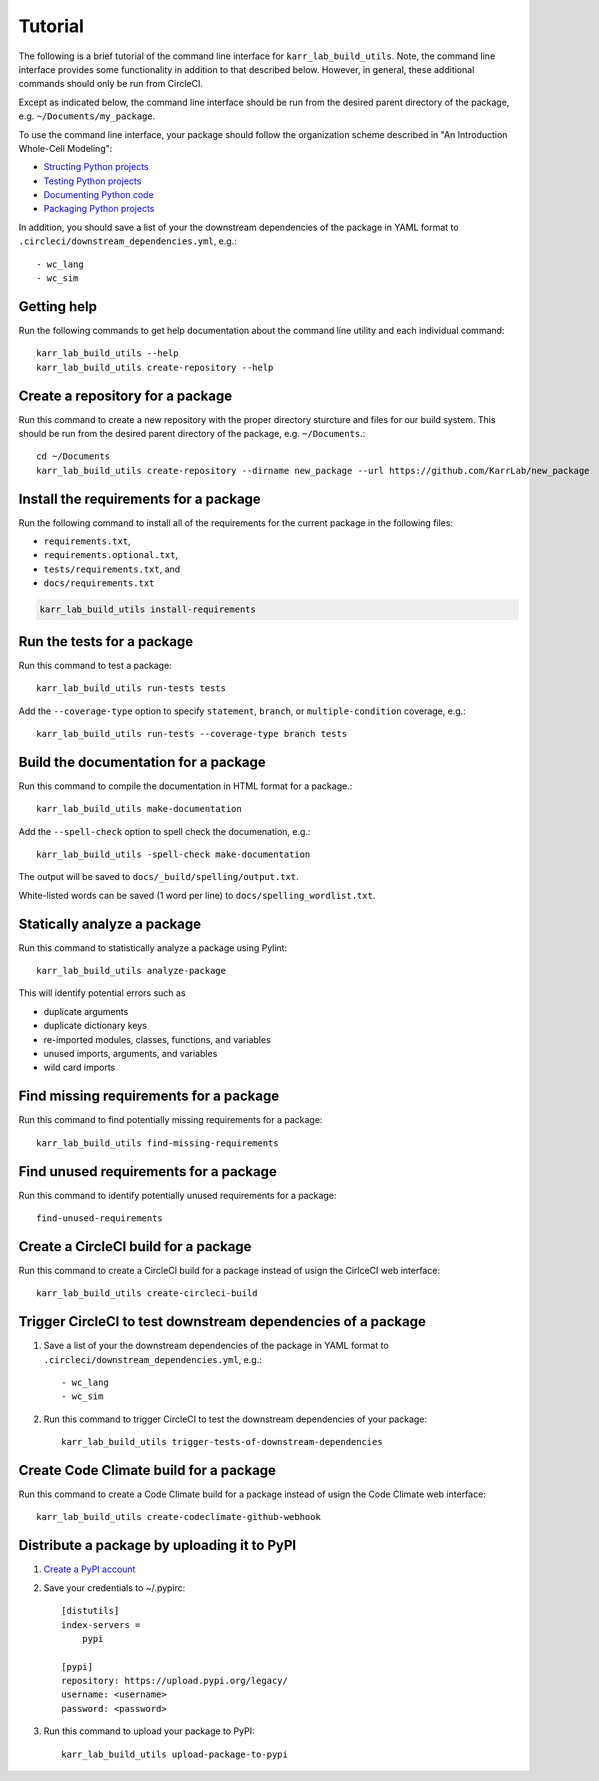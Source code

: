 Tutorial
========

The following is a brief tutorial of the command line interface for ``karr_lab_build_utils``. Note, the command line interface provides some functionality in addition to that described below. However, in general, these additional commands should only be run from CircleCI.

Except as indicated below, the command line interface should be run from the desired parent directory of the package, e.g. ``~/Documents/my_package``.

To use the command line interface, your package should follow the organization scheme described in "An Introduction Whole-Cell Modeling":

* `Structing Python projects <http://intro-to-wc-modeling.readthedocs.io/en/latest/concepts_skills/software_engineering/structuring_python_projects.html>`_
* `Testing Python projects <http://intro-to-wc-modeling.readthedocs.io/en/latest/concepts_skills/software_engineering/continuous_integration.html>`_
* `Documenting Python code <http://intro-to-wc-modeling.readthedocs.io/en/latest/concepts_skills/software_engineering/documenting_python.html>`_
* `Packaging Python projects <http://intro-to-wc-modeling.readthedocs.io/en/latest/concepts_skills/software_engineering/distributing_python.html>`_

In addition, you should save a list of your the downstream dependencies of the package in YAML format to ``.circleci/downstream_dependencies.yml``, e.g.::

    - wc_lang
    - wc_sim


Getting help
------------

Run the following commands to get help documentation about the command line utility and each individual command::

    karr_lab_build_utils --help
    karr_lab_build_utils create-repository --help


Create a repository for a package
---------------------------------

Run this command to create a new repository with the proper directory sturcture and files for our build system. This should be run from the desired parent directory of the package, e.g. ``~/Documents``.::

    cd ~/Documents
    karr_lab_build_utils create-repository --dirname new_package --url https://github.com/KarrLab/new_package


Install the requirements for a package
--------------------------------------

Run the following command to install all of the requirements for the current package in the following files:

* ``requirements.txt``,
* ``requirements.optional.txt``,
* ``tests/requirements.txt``, and
* ``docs/requirements.txt``

.. code-block:: bash

    karr_lab_build_utils install-requirements


Run the tests for a package
---------------------------

Run this command to test a package::

    karr_lab_build_utils run-tests tests

Add the ``--coverage-type`` option to specify ``statement``, ``branch``, or ``multiple-condition`` coverage, e.g.::

    karr_lab_build_utils run-tests --coverage-type branch tests


Build the documentation for a package
-------------------------------------

Run this command to compile the documentation in HTML format for a package.::

    karr_lab_build_utils make-documentation

Add the ``--spell-check`` option to spell check the documenation, e.g.::

    karr_lab_build_utils -spell-check make-documentation

The output will be saved to ``docs/_build/spelling/output.txt``. 

White-listed words can be saved (1 word per line) to ``docs/spelling_wordlist.txt``.


Statically analyze a package
----------------------------

Run this command to statistically analyze a package using Pylint::

    karr_lab_build_utils analyze-package

This will identify potential errors such as 

* duplicate arguments
* duplicate dictionary keys
* re-imported modules, classes, functions, and variables
* unused imports, arguments, and variables
* wild card imports


Find missing requirements for a package
---------------------------------------

Run this command to find potentially missing requirements for a package::

    karr_lab_build_utils find-missing-requirements
    

Find unused requirements for a package
--------------------------------------

Run this command to identify potentially unused requirements for a package::

    find-unused-requirements
    

Create a CircleCI build for a package
-------------------------------------

Run this command to create a CircleCI build for a package instead of usign the CirlceCI web interface::

    karr_lab_build_utils create-circleci-build


Trigger CircleCI to test downstream dependencies of a package
-------------------------------------------------------------

#. Save a list of your the downstream dependencies of the package in YAML format to ``.circleci/downstream_dependencies.yml``, e.g.::

    - wc_lang
    - wc_sim

#. Run this command to trigger CircleCI to test the downstream dependencies of your package::

    karr_lab_build_utils trigger-tests-of-downstream-dependencies


Create Code Climate build for a package
-----------------------------------------------------------

Run this command to create a Code Climate build for a package instead of usign the Code Climate web interface::

    karr_lab_build_utils create-codeclimate-github-webhook


Distribute a package by uploading it to PyPI
--------------------------------------------

#. `Create a PyPI account <https://pypi.python.org/pypi?%3Aaction=register_form>`_
#. Save your credentials to ~/.pypirc::

    [distutils]
    index-servers =
        pypi

    [pypi]
    repository: https://upload.pypi.org/legacy/
    username: <username>
    password: <password>

#. Run this command to upload your package to PyPI::

    karr_lab_build_utils upload-package-to-pypi

